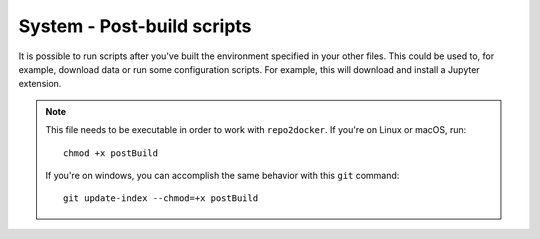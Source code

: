 System - Post-build scripts
---------------------------

It is possible to run scripts after you've built the environment specified in
your other files. This could be used to, for example, download data or run
some configuration scripts. For example, this will download and install a
Jupyter extension.

.. note::

   This file needs to be executable in order to work with ``repo2docker``. If
   you're on Linux or macOS, run::

       chmod +x postBuild

   If you're on windows, you can accomplish the same behavior with this
   ``git`` command::

       git update-index --chmod=+x postBuild
